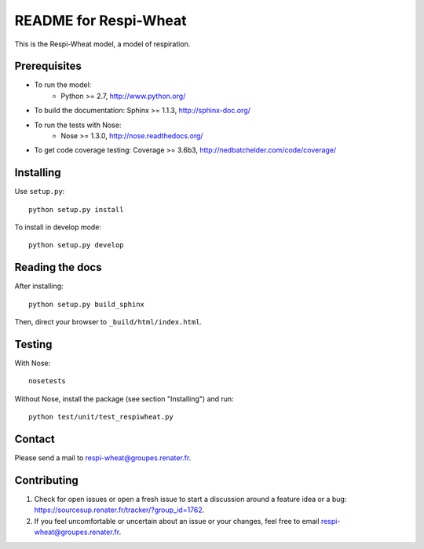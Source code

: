 =========================
README for Respi-Wheat
=========================

This is the Respi-Wheat model, a model of respiration.


Prerequisites
=============

* To run the model: 
    * Python >= 2.7, http://www.python.org/
* To build the documentation: Sphinx >= 1.1.3, http://sphinx-doc.org/
* To run the tests with Nose:
    * Nose >= 1.3.0, http://nose.readthedocs.org/
* To get code coverage testing: Coverage >= 3.6b3, http://nedbatchelder.com/code/coverage/


Installing
==========

Use ``setup.py``::

   python setup.py install
   
To install in develop mode:: 
 
   python setup.py develop


Reading the docs
================

After installing::

   python setup.py build_sphinx

Then, direct your browser to ``_build/html/index.html``.


Testing
=======

With Nose::

    nosetests
    
Without Nose, install the package (see section "Installing") and run::

	python test/unit/test_respiwheat.py


Contact
=======

Please send a mail to respi-wheat@groupes.renater.fr.


Contributing
============

#. Check for open issues or open a fresh issue to start a discussion around a
   feature idea or a bug: https://sourcesup.renater.fr/tracker/?group_id=1762.
#. If you feel uncomfortable or uncertain about an issue or your changes, feel
   free to email respi-wheat@groupes.renater.fr.
